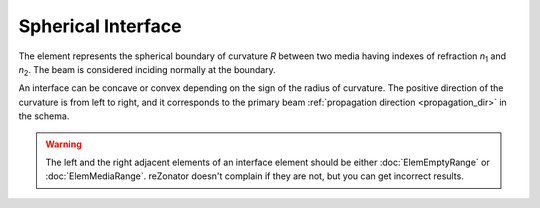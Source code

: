 .. index:: single: spherical interface

Spherical Interface
===================

.. |n1| replace:: *n*\ :sub:`1`
.. |n2| replace:: *n*\ :sub:`2`

The element represents the spherical boundary of curvature *R* between two media having indexes of refraction |n1| and |n2|. The beam is considered inciding normally at the boundary.  

An interface can be concave or convex depending on the sign of the radius of curvature. The positive direction of the curvature is from left to right, and it corresponds to the primary beam :ref:`propagation direction <propagation_dir>` in the schema.

    .. image:: ElemSphericalInterface.png
    
.. warning::

    The left and the right adjacent elements of an interface element should be either :doc:`ElemEmptyRange` or :doc:`ElemMediaRange`. reZonator doesn't complain if they are not, but you can get incorrect results.
    
.. seealso::

    :doc:`../elem_matrs`, :doc:`../catalog`, :doc:`../elem_props`
